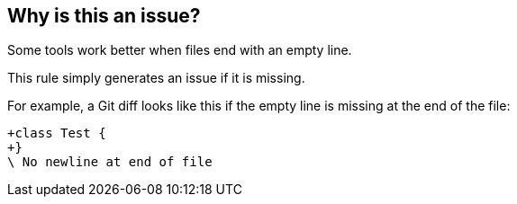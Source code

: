 == Why is this an issue?

Some tools work better when files end with an empty line.

This rule simply generates an issue if it is missing.


For example, a Git diff looks like this if the empty line is missing at the end of the file:

----
+class Test {
+}
\ No newline at end of file
----

